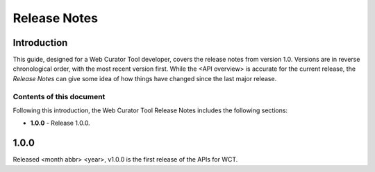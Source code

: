 =============
Release Notes
=============


Introduction
============

This guide, designed for a Web Curator Tool developer,
covers the release notes from version 1.0. Versions are in reverse
chronological order, with the most recent version first. While the <API overview> is
accurate for the current release, the *Release Notes* can give some idea of
how things have changed since the last major release.

Contents of this document
-------------------------

Following this introduction, the Web Curator Tool Release Notes includes the
following sections:

-   **1.0.0** - Release 1.0.0.


1.0.0
=====

Released <month abbr> <year>, v1.0.0 is the first release of the APIs for WCT.